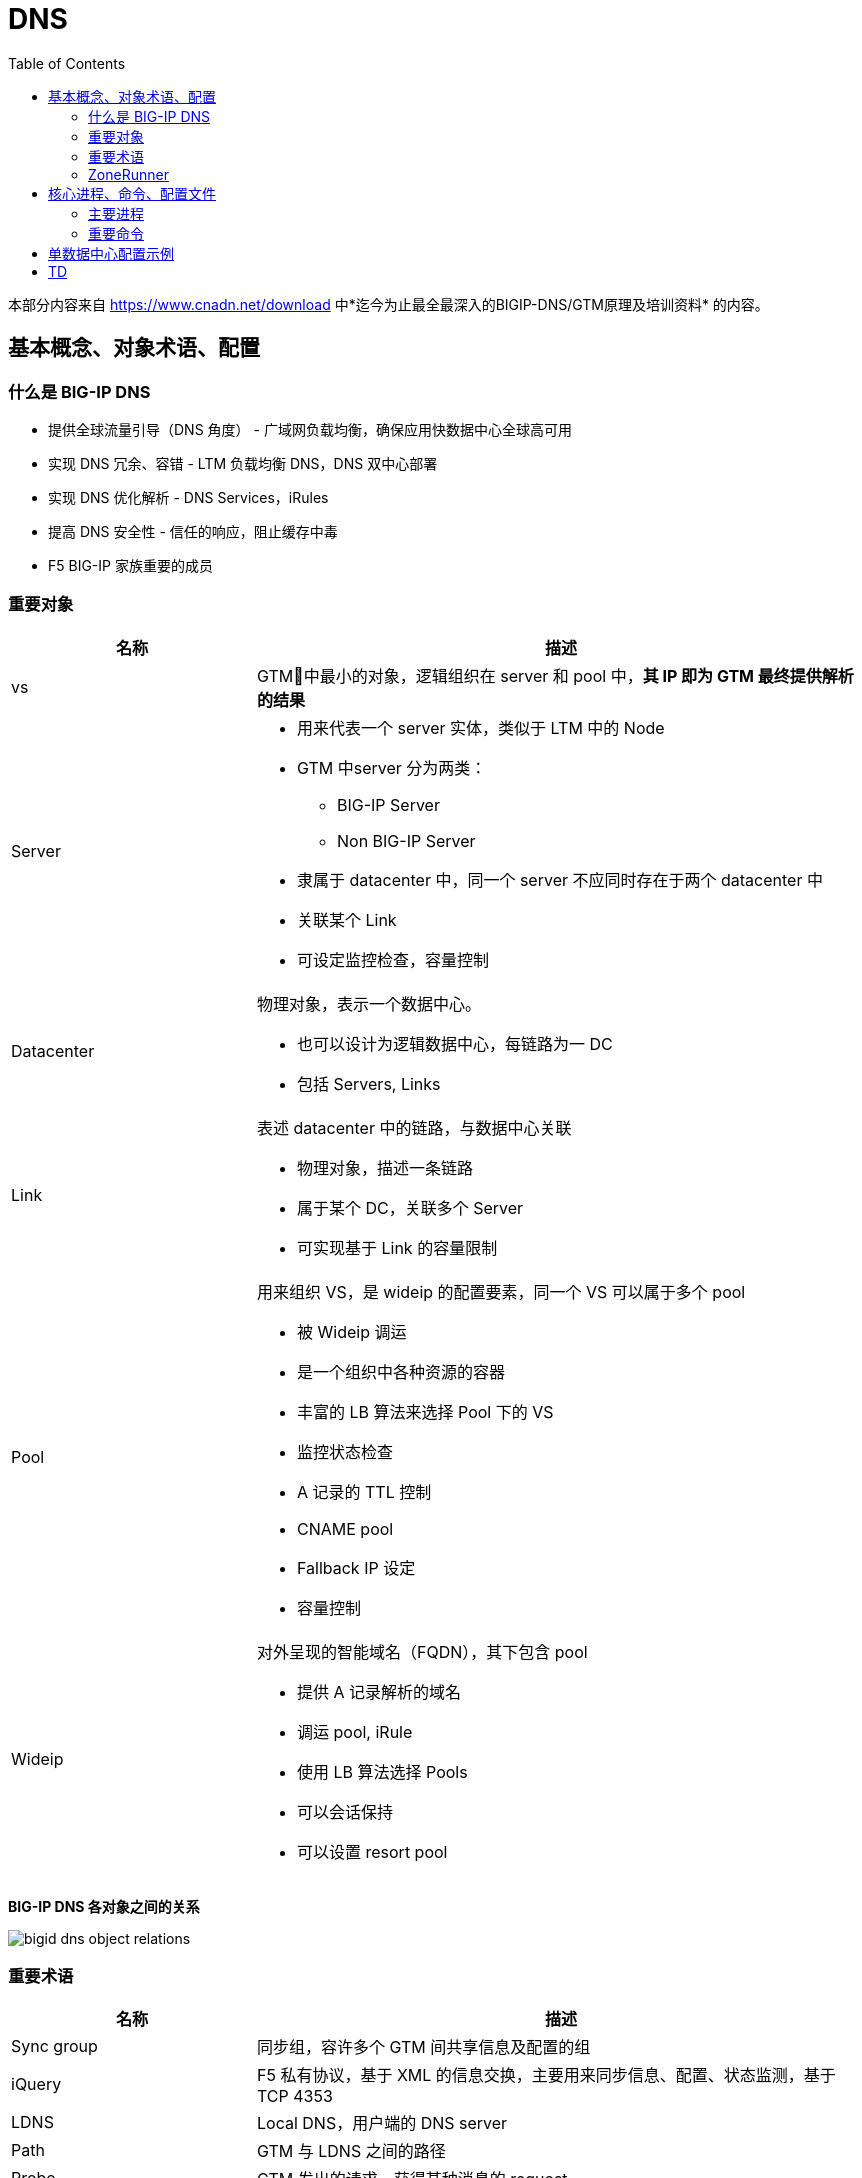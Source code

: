 = DNS
:toc: manual

本部分内容来自 https://www.cnadn.net/download 中*迄今为止最全最深入的BIGIP-DNS/GTM原理及培训资料* 的内容。

== 基本概念、对象术语、配置

=== 什么是 BIG-IP DNS

* 提供全球流量引导（DNS 角度） - 广域网负载均衡，确保应用快数据中心全球高可用
* 实现 DNS 冗余、容错 - LTM 负载均衡 DNS，DNS 双中心部署
* 实现 DNS 优化解析 - DNS Services，iRules
* 提高 DNS 安全性 - 信任的响应，阻止缓存中毒
* F5 BIG-IP 家族重要的成员

=== 重要对象

[cols="2,5a"]
|===
|名称 |描述

|vs
|GTM􏱄中最小的对象，逻辑组织在 server 和 pool 中，*其 IP 即为 GTM 最终提供解析的结果*

|Server
|
* 用来代表一个 server 实体，类似于 LTM 中的 Node
* GTM 中server 分为两类：
** BIG-IP Server
** Non BIG-IP Server
* 隶属于 datacenter 中，同一个 server 不应同时存在于两个 datacenter 中
* 关联某个 Link
* 可设定监控检查，容量控制

|Datacenter
|物理对象，表示一个数据中心。

* 也可以设计为逻辑数据中心，每链路为一 DC
* 包括 Servers, Links

|Link
|表述 datacenter 中的链路，与数据中心关联

* 物理对象，描述一条链路
* 属于某个 DC，关联多个 Server
* 可实现基于 Link 的容量限制

|Pool
|用来组织 VS，是 wideip 的配置要素，同一个 VS 可以属于多个 pool

* 被 Wideip 调运
* 是一个组织中各种资源的容器
* 丰富的 LB 算法来选择 Pool 下的 VS
* 监控状态检查
* A 记录的 TTL 控制
* CNAME pool
* Fallback IP 设定
* 容量控制

|Wideip
|对外呈现的智能域名（FQDN），其下包含 pool

* 提供 A 记录解析的域名
* 调运 pool, iRule
* 使用 LB 算法选择 Pools
* 可以会话保持
* 可以设置 resort pool
|===

*BIG-IP DNS 各对象之间的关系*

image:img/bigid-dns-object-relations.png[]

=== 重要术语

[cols="2,5a"]
|===
|名称 |描述

|Sync group
|同步组，容许多个 GTM 间共享信息及配置的组

|iQuery
|F5 私有协议，基于 XML 的信息交换，主要用来同步信息、配置、状态监测，基于 TCP 4353

|LDNS
|Local DNS，用户端的 DNS server

|Path
|GTM 与 LDNS 之间的路径

|Probe
|GTM 发出的请求，获得某种消息的 request

|Monitor
|针对 service 的状态监测

|Listener
|GTM 对外提供服务的 IP，实际呈现为一个 LTM 部分中的 VS

* 可以是 Self IP
* 也可以是 Floating IP
|===

=== ZoneRunner

ZoneRunner 是 BIG-IP DNS 提供的一个图形化的 BIND 管理界面，属于一个中间程序，是 GTM 前端和后端 BIND 的通信接口，在 Zone 同步中起着关键作用。

== 核心进程、命令、配置文件

=== 主要进程

[source, bash]
.*查看运行的主要进程*
----
[root@bigipA:Active:Standalone] config # bigstart status | grep run
alertd       run (pid 6846) 2 hours
big3d        run (pid 7135) 2 hours
bigd         run (pid 5635) 2 hours
cbrd         run (pid 4174) 2 hours
chmand       run (pid 5177) 2 hours
csyncd       run (pid 5627) 2 hours
devmgmtd     run (pid 4847) 2 hours
dynconfd     run (pid 4845) 2 hours
errdefsd     run (pid 7574) 2 hours
eventd       run (pid 5639) 2 hours
evrouted     run (pid 7580) 2 hours
gtmd         run (pid 4851) 2 hours
icr_eventd   run (pid 6431) 2 hours
iprepd       run (pid 5179) 2 hours
keymgmtd     run (pid 6848) 2 hours
lacpd        run (pid 4854) 2 hours
lind         run (pid 4448) 2 hours
logstatd     run (pid 5636) 2 hours
mcpd         run (pid 4170) 2 hours
merged       run (pid 5170) 2 hours
mgmt_acld    run (pid 6055) 2 hours
named        run (pid 7576) 2 hours
ntlmconnpool run (pid 7573) 2 hours
pccd         run (pid 4443) 2 hours
restjavad    run (pid 4172) 2 hours
restnoded    run (pid 6432) 2 hours
scriptd      run (pid 5638) 2 hours
sflow_agent  run (pid 7139) 2 hours
snmpd        run (pid 6434) 2 hours
sod          run (pid 4165) 2 hours
statsd       run (pid 4169) 2 hours
syscalld     run (pid 5178) 2 hours
tamd         run (pid 5626) 2 hours
tmipsecd     run (pid 5634) 2 hours
tmm          run (pid 6839) 2 hours
tmrouted     run (pid 4855) 2 hours
tomcat       run (pid 6430) 2 hours
vxland       run (pid 4441) 2 hours
wccpd        run (pid 6435) 2 hours
zrd          run (pid 7137) 2 hours
zxfrd        run (pid 6841) 2 hours
----

*主要进程之间的关系图*

image:img/bigip-dns-process.png[]

* *gtmd* - 负责智能解析，会话保持，负责发起 iQuery 连接、发送 probe request、接收 big3d 反馈的信息并对信息进行处理，Forward 解析应答给 TMM
* *big3d* - 存在于 bigip 类型 server 上，iQuery 端口的监听进程，负责执行具体的探测动作，并将消息反馈给 gtmd
* *tmm* - 负责 listener, DNS 请求实际由 tmm 先获得，如请求的目的地址是 listener，交给 gtmd
* *zrd* - Zone runner 进程，负责 GUI-zonerunner 界面操作与 named 的通讯，利用好 BIND 的 dynamic dns 来 update，配置 wideip 时通知 zrd，zrd 调度sync_zones 同步 zone 数据，并验证、更新 zone；错误的zone bind配置会导致 zrd 不断反复重启
* *named* - Bind 的核心进程，named.conf，zones 加载，负责处理 return to dns 请求，zrd 发送的更新被存储到 named 的 journal files 中，更新不实时的反应在 zone 文件中 Rndc freeze
* *zxfrd* - DNS Express 功能的 zone 同步进程，负责和 master 间同步，并将信息报告给 tmm 

=== 重要命令

[source, bash]
.*bigip_add: 在 bigip server 间同步证书*
----
 bigip_add -h

usage: bigip_add  [ [ -d ] [ -a ] [-p] [ -h ] [ -allow_duplicates ][ <default user>@ ] [ <peer ip address> | <user>@<peer ip address> ] ]
      -d  Debug mode
      -a  Appliance mode
      -p  Specify which port to use for establishing this ssh connection.
      -h  This help text
      -allow_duplicates Do not remove duplicate certs during certificate exchange procedure.
----

[source, bash]
.*iqdump - 额外创建一条 iquery connection，是 iquery mesh 排错的重要工具*
----
iqdump -h
usage: iqdump host [[-s] sync_group] [-cipher cipher_list] [-t min_tls_version]
	-s: set sync group name
	-cipher: set cipherlist for iquery connection
	-t: set the minimum allowed TLS version
----

[source, bash]
.*tmsh htm - tmsh 命令行*
----
show gtm 
----

[source, bash]
.*sync_zones - 同步 named 和 zones*
----
sync_zones
----

[source, bash]
.*geoip_lookup - 查询一个 IP 的 Geolocation 信息*
----
geoip_lookup 10.1.10.240
----

== 单数据中心配置示例

单数据中心场景如下：

image:img/gtm-1st-example.png[]

* 数据中心名称为 BJ_DS
* DNS 和 LTM 两台设备位于数据中心
* 数据中心内网 3 台服务器提供服务，三台服务器通过 LTM 进行负载均衡，负载均衡上的 VS 对外提供服务
* 权威域上注册一个域名 `www.example.com` 来表示服务的域名

[source, bash]
.*1. 创建 Listener*
----
// create
create gtm listener sample_listener address 10.1.10.50 ip-protocol udp 

// test
dig @10.1.10.50 example.com
dig @10.1.10.50 example.com +short
----

[source, bash]
.*2. 创建 Data Center*
----
// data center
create gtm datacenter BJ_DC

// show data center
show gtm datacenter BJ_DC 
----

[source, bash]
.*3. 创建 Servers(一个 DNS，一个 LTM，均位于 BJ_DC)*
----
// create dns server
create gtm server BJ_DC_DNS datacenter BJ_DC devices add { dns.example.com { addresses add { 10.1.10.240 } } } monitor bigip

// create ltm server
create gtm server BJ_DC_LTM datacenter BJ_DC devices add { ltm.example.com { addresses add { 10.1.10.245 } } } monitor bigip virtual-servers add { service.example.com { destination 10.1.10.20:80 } }

// 登录 DNS，执行如下命令完成，证书交换
bigip_add 10.1.10.245 

// the two servers state
# show gtm server | grep State
  State        : enabled
  State        : enabled
----

[source, bash]
.*4. 创建 Pool*
----
create gtm pool a service_pool members add { BJ_DC_LTM:service.example.com } 
----

[source, bash]
.*5. 创建 Wideip*
----
create gtm wideip a www.example.com pools add { service_pool } 
----

[source, bash]
.*6. 测试*
----
$ dig @10.1.10.50 www.example.com +short
10.1.10.20
----

== TD

[source, bash]
.**
----

----

[source, bash]
.**
----

----

[source, bash]
.**
----

----

[source, bash]
.**
----

----

[source, bash]
.**
----

----

[source, bash]
.**
----

----
